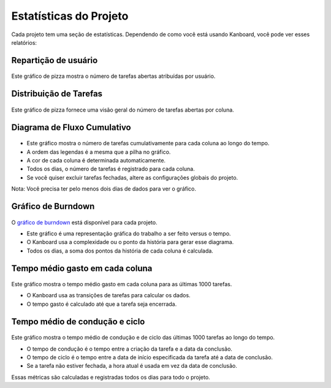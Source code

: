 Estatísticas do Projeto
==================

Cada projeto tem uma seção de estatísticas. Dependendo de como você está usando
Kanboard, você pode ver esses relatórios:

Repartição de usuário
---------------------

.. figure:: /_static/user-repartition.png
   :alt: repartição do usuário

Este gráfico de pizza mostra o número de tarefas abertas atribuídas por usuário.

Distribuição de Tarefas
-----------------------

.. figure:: /_static/task-distribution.png
   :alt: distribuição de tarefas

Este gráfico de pizza fornece uma visão geral do número de tarefas abertas por coluna.

Diagrama de Fluxo Cumulativo
----------------------------

.. figure:: /_static/cfd.png
   :alt: diagrama de fluxo cumulativo

- Este gráfico mostra o número de tarefas cumulativamente para cada coluna ao
  longo do tempo.
- A ordem das legendas é a mesma que a pilha no gráfico.
- A cor de cada coluna é determinada automaticamente.
- Todos os dias, o número de tarefas é registrado para cada coluna.
- Se você quiser excluir tarefas fechadas, altere as configurações globais do
  projeto.

Nota: Você precisa ter pelo menos dois dias de dados para ver o gráfico.

Gráfico de Burndown
-------------------

.. figure:: /_static/burndown-chart.png
   :alt: gráfico Burndown

O `gráfico de burndown <http://en.wikipedia.org/wiki/Burn_down_chart>`__
está disponível para cada projeto.

- Este gráfico é uma representação gráfica do trabalho a ser feito versus
  o tempo.
- O Kanboard usa a complexidade ou o ponto da história para gerar esse diagrama.
- Todos os dias, a soma dos pontos da história de cada coluna é calculada.

Tempo médio gasto em cada coluna
--------------------------------

.. figure:: /_static/average-time-spent-into-each-column.png
   :alt: tempo médio gasto em cada coluna

Este gráfico mostra o tempo médio gasto em cada coluna para as últimas
1000 tarefas.

- O Kanboard usa as transições de tarefas para calcular os dados.
- O tempo gasto é calculado até que a tarefa seja encerrada.

Tempo médio de condução e ciclo
-------------------------------

.. figure:: /_static/average-lead-cycle-time.png
   :alt: tempo médio gasto em cada coluna

Este gráfico mostra o tempo médio de condução e de ciclo das últimas 1000
tarefas ao longo do tempo.

- O tempo de condução é o tempo entre a criação da tarefa e a data da
  conclusão.
- O tempo de ciclo é o tempo entre a data de início especificada da tarefa até a
  data de conclusão.
- Se a tarefa não estiver fechada, a hora atual é usada em vez da data de
  conclusão.

Essas métricas são calculadas e registradas todos os dias para todo o projeto.
